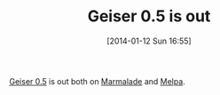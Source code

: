 #+POSTID: 8143
#+DATE: [2014-01-12 Sun 16:55]
#+OPTIONS: toc:nil num:nil todo:nil pri:nil tags:nil ^:nil TeX:nil
#+CATEGORY: Link
#+TAGS: Emacs, Ide, Programming Language, Racket, Scheme
#+TITLE: Geiser 0.5 is out

[[https://savannah.nongnu.org/forum/forum.php?forum_id=7810][Geiser 0.5]] is out both on [[http://marmalade-repo.org/packages/geiser][Marmalade]] and [[http://melpa.milkbox.net/#/geiser][Melpa]].



